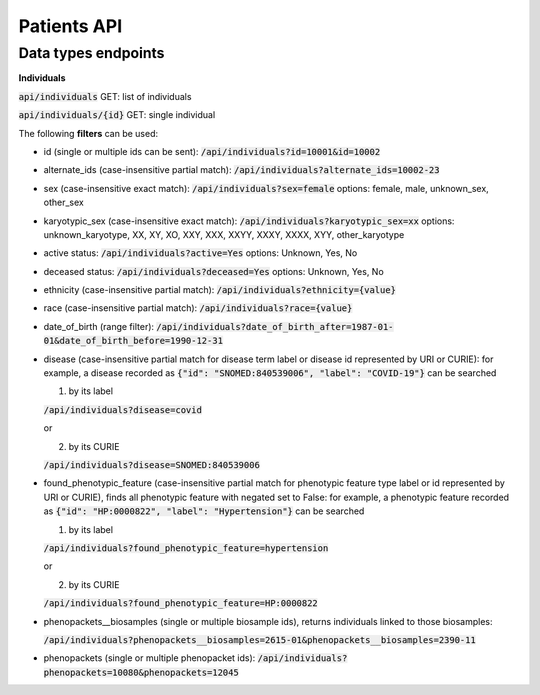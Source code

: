 Patients API
============

Data types endpoints
--------------------

**Individuals**

:code:`api/individuals` GET: list of individuals

:code:`api/individuals/{id}` GET: single individual

The following **filters** can be used:

- id (single or multiple ids can be sent): :code:`/api/individuals?id=10001&id=10002`

- alternate_ids (case-insensitive partial match): :code:`/api/individuals?alternate_ids=10002-23`

- sex (case-insensitive exact match): :code:`/api/individuals?sex=female`
  options: female, male, unknown_sex, other_sex

- karyotypic_sex (case-insensitive exact match): :code:`/api/individuals?karyotypic_sex=xx`
  options: unknown_karyotype, XX, XY, XO, XXY, XXX, XXYY, XXXY, XXXX, XYY, other_karyotype

- active status: :code:`/api/individuals?active=Yes`
  options: Unknown, Yes, No

- deceased status: :code:`/api/individuals?deceased=Yes`
  options: Unknown, Yes, No

- ethnicity (case-insensitive partial match): :code:`/api/individuals?ethnicity={value}`

- race (case-insensitive partial match): :code:`/api/individuals?race={value}`

- date_of_birth (range filter): :code:`/api/individuals?date_of_birth_after=1987-01-01&date_of_birth_before=1990-12-31`

- disease (case-insensitive partial match for disease term label or disease id represented by URI or CURIE):
  for example, a disease recorded as :code:`{"id": "SNOMED:840539006", "label": "COVID-19"}` can be searched

  1. by its label

  :code:`/api/individuals?disease=covid`

  or

  2. by its CURIE

  :code:`/api/individuals?disease=SNOMED:840539006`


- found_phenotypic_feature (case-insensitive partial match for phenotypic feature type label or
  id represented by URI or CURIE), finds all phenotypic feature with negated set to False:
  for example, a phenotypic feature  recorded as :code:`{"id": "HP:0000822", "label": "Hypertension"}` can be searched

  1. by its label

  :code:`/api/individuals?found_phenotypic_feature=hypertension`

  or

  2. by its CURIE

  :code:`/api/individuals?found_phenotypic_feature=HP:0000822`

- phenopackets__biosamples (single or multiple biosample ids), returns individuals linked to those biosamples:

  :code:`/api/individuals?phenopackets__biosamples=2615-01&phenopackets__biosamples=2390-11`

- phenopackets (single or multiple phenopacket ids): :code:`/api/individuals?phenopackets=10080&phenopackets=12045`
